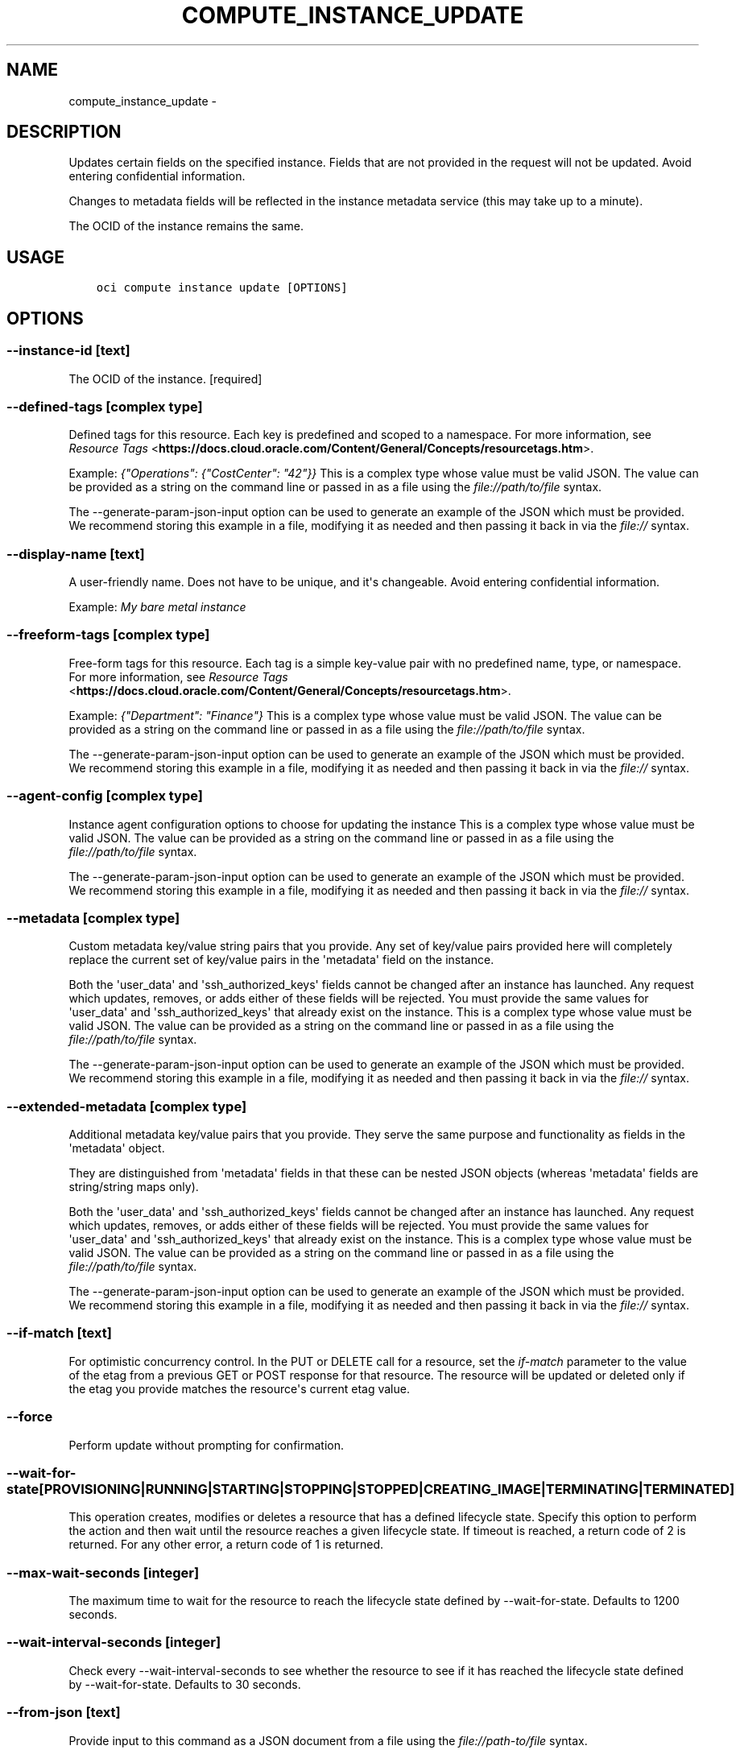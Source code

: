 .\" Man page generated from reStructuredText.
.
.TH "COMPUTE_INSTANCE_UPDATE" "1" "Jul 01, 2019" "2.5.17" "OCI CLI Command Reference"
.SH NAME
compute_instance_update \- 
.
.nr rst2man-indent-level 0
.
.de1 rstReportMargin
\\$1 \\n[an-margin]
level \\n[rst2man-indent-level]
level margin: \\n[rst2man-indent\\n[rst2man-indent-level]]
-
\\n[rst2man-indent0]
\\n[rst2man-indent1]
\\n[rst2man-indent2]
..
.de1 INDENT
.\" .rstReportMargin pre:
. RS \\$1
. nr rst2man-indent\\n[rst2man-indent-level] \\n[an-margin]
. nr rst2man-indent-level +1
.\" .rstReportMargin post:
..
.de UNINDENT
. RE
.\" indent \\n[an-margin]
.\" old: \\n[rst2man-indent\\n[rst2man-indent-level]]
.nr rst2man-indent-level -1
.\" new: \\n[rst2man-indent\\n[rst2man-indent-level]]
.in \\n[rst2man-indent\\n[rst2man-indent-level]]u
..
.SH DESCRIPTION
.sp
Updates certain fields on the specified instance. Fields that are not provided in the request will not be updated. Avoid entering confidential information.
.sp
Changes to metadata fields will be reflected in the instance metadata service (this may take up to a minute).
.sp
The OCID of the instance remains the same.
.SH USAGE
.INDENT 0.0
.INDENT 3.5
.sp
.nf
.ft C
oci compute instance update [OPTIONS]
.ft P
.fi
.UNINDENT
.UNINDENT
.SH OPTIONS
.SS \-\-instance\-id [text]
.sp
The OCID of the instance. [required]
.SS \-\-defined\-tags [complex type]
.sp
Defined tags for this resource. Each key is predefined and scoped to a namespace. For more information, see \fI\%Resource Tags\fP <\fBhttps://docs.cloud.oracle.com/Content/General/Concepts/resourcetags.htm\fP>\&.
.sp
Example: \fI{"Operations": {"CostCenter": "42"}}\fP
This is a complex type whose value must be valid JSON. The value can be provided as a string on the command line or passed in as a file using
the \fI\%file://path/to/file\fP syntax.
.sp
The \-\-generate\-param\-json\-input option can be used to generate an example of the JSON which must be provided. We recommend storing this example
in a file, modifying it as needed and then passing it back in via the \fI\%file://\fP syntax.
.SS \-\-display\-name [text]
.sp
A user\-friendly name. Does not have to be unique, and it\(aqs changeable. Avoid entering confidential information.
.sp
Example: \fIMy bare metal instance\fP
.SS \-\-freeform\-tags [complex type]
.sp
Free\-form tags for this resource. Each tag is a simple key\-value pair with no predefined name, type, or namespace. For more information, see \fI\%Resource Tags\fP <\fBhttps://docs.cloud.oracle.com/Content/General/Concepts/resourcetags.htm\fP>\&.
.sp
Example: \fI{"Department": "Finance"}\fP
This is a complex type whose value must be valid JSON. The value can be provided as a string on the command line or passed in as a file using
the \fI\%file://path/to/file\fP syntax.
.sp
The \-\-generate\-param\-json\-input option can be used to generate an example of the JSON which must be provided. We recommend storing this example
in a file, modifying it as needed and then passing it back in via the \fI\%file://\fP syntax.
.SS \-\-agent\-config [complex type]
.sp
Instance agent configuration options to choose for updating the instance
This is a complex type whose value must be valid JSON. The value can be provided as a string on the command line or passed in as a file using
the \fI\%file://path/to/file\fP syntax.
.sp
The \-\-generate\-param\-json\-input option can be used to generate an example of the JSON which must be provided. We recommend storing this example
in a file, modifying it as needed and then passing it back in via the \fI\%file://\fP syntax.
.SS \-\-metadata [complex type]
.sp
Custom metadata key/value string pairs that you provide. Any set of key/value pairs provided here will completely replace the current set of key/value pairs in the \(aqmetadata\(aq field on the instance.
.sp
Both the \(aquser_data\(aq and \(aqssh_authorized_keys\(aq fields cannot be changed after an instance has launched. Any request which updates, removes, or adds either of these fields will be rejected. You must provide the same values for \(aquser_data\(aq and \(aqssh_authorized_keys\(aq that already exist on the instance.
This is a complex type whose value must be valid JSON. The value can be provided as a string on the command line or passed in as a file using
the \fI\%file://path/to/file\fP syntax.
.sp
The \-\-generate\-param\-json\-input option can be used to generate an example of the JSON which must be provided. We recommend storing this example
in a file, modifying it as needed and then passing it back in via the \fI\%file://\fP syntax.
.SS \-\-extended\-metadata [complex type]
.sp
Additional metadata key/value pairs that you provide. They serve the same purpose and functionality as fields in the \(aqmetadata\(aq object.
.sp
They are distinguished from \(aqmetadata\(aq fields in that these can be nested JSON objects (whereas \(aqmetadata\(aq fields are string/string maps only).
.sp
Both the \(aquser_data\(aq and \(aqssh_authorized_keys\(aq fields cannot be changed after an instance has launched. Any request which updates, removes, or adds either of these fields will be rejected. You must provide the same values for \(aquser_data\(aq and \(aqssh_authorized_keys\(aq that already exist on the instance.
This is a complex type whose value must be valid JSON. The value can be provided as a string on the command line or passed in as a file using
the \fI\%file://path/to/file\fP syntax.
.sp
The \-\-generate\-param\-json\-input option can be used to generate an example of the JSON which must be provided. We recommend storing this example
in a file, modifying it as needed and then passing it back in via the \fI\%file://\fP syntax.
.SS \-\-if\-match [text]
.sp
For optimistic concurrency control. In the PUT or DELETE call for a resource, set the \fIif\-match\fP parameter to the value of the etag from a previous GET or POST response for that resource.  The resource will be updated or deleted only if the etag you provide matches the resource\(aqs current etag value.
.SS \-\-force
.sp
Perform update without prompting for confirmation.
.SS \-\-wait\-for\-state [PROVISIONING|RUNNING|STARTING|STOPPING|STOPPED|CREATING_IMAGE|TERMINATING|TERMINATED]
.sp
This operation creates, modifies or deletes a resource that has a defined lifecycle state. Specify this option to perform the action and then wait until the resource reaches a given lifecycle state. If timeout is reached, a return code of 2 is returned. For any other error, a return code of 1 is returned.
.SS \-\-max\-wait\-seconds [integer]
.sp
The maximum time to wait for the resource to reach the lifecycle state defined by \-\-wait\-for\-state. Defaults to 1200 seconds.
.SS \-\-wait\-interval\-seconds [integer]
.sp
Check every \-\-wait\-interval\-seconds to see whether the resource to see if it has reached the lifecycle state defined by \-\-wait\-for\-state. Defaults to 30 seconds.
.SS \-\-from\-json [text]
.sp
Provide input to this command as a JSON document from a file using the \fI\%file://path\-to/file\fP syntax.
.sp
The \-\-generate\-full\-command\-json\-input option can be used to generate a sample json file to be used with this command option. The key names are pre\-populated and match the command option names (converted to camelCase format, e.g. compartment\-id \-\-> compartmentId), while the values of the keys need to be populated by the user before using the sample file as an input to this command. For any command option that accepts multiple values, the value of the key can be a JSON array.
.sp
Options can still be provided on the command line. If an option exists in both the JSON document and the command line then the command line specified value will be used.
.sp
For examples on usage of this option, please see our "using CLI with advanced JSON options" link: \fI\%https://docs.cloud.oracle.com/iaas/Content/API/SDKDocs/cliusing.htm#AdvancedJSONOptions\fP
.SS \-?, \-h, \-\-help
.sp
For detailed help on any of these individual commands, enter <command> \-\-help.
.SH AUTHOR
Oracle
.SH COPYRIGHT
2016, 2019, Oracle
.\" Generated by docutils manpage writer.
.
